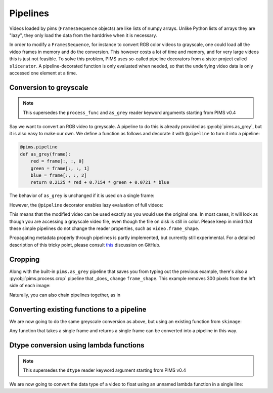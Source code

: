 Pipelines
=========

.. ipython:: python
   :suppress:

   from pims.tests.test_common import save_dummy_png, clean_dummy_png
   filenames = ['img-{0}.png'.format(i) for i in range(9)]
   save_dummy_png('.', filenames, (256, 256, 3))
   from pims import ImageSequence
   video = ImageSequence('img-*.png')

   def _as_grey(frame):
       red = frame[:, :, 0]
       green = frame[:, :, 1]
       blue = frame[:, :, 2]
       return 0.2125 * red + 0.7154 * green + 0.0721 * blue

   from slicerator import pipeline
   as_grey = pipeline(_as_grey)

Videos loaded by pims (``FramesSequence`` objects) are like lists of numpy
arrays. Unlike Python lists of arrays they are "lazy", they only load the data
from the harddrive when it is necessary.

In order to modify a ``FramesSequence``, for instance to convert RGB color
videos to grayscale, one could load all the video frames in memory and do the
conversion. This however costs a lot of time and memory, and for very large
videos this is just not feasible. To solve this problem, PIMS uses
so-called pipeline decorators from a sister project called ``slicerator``.
A pipeline-decorated function is only evaluated when needed, so that the
underlying video data is only accessed one element at a time.

Conversion to greyscale
-----------------------

.. note:: This supersedes the ``process_func`` and ``as_grey`` reader keyword
 arguments starting from PIMS v0.4

Say we want to convert an RGB video to greyscale. A pipeline to do this is
already provided as :py:obj:`pims.as_grey`, but it is also easy to make our own.
We define a function as follows and decorate it with ``@pipeline`` to turn
it into a pipeline:

.. code-block:: python

   @pims.pipeline
   def as_grey(frame):
       red = frame[:, :, 0]
       green = frame[:, :, 1]
       blue = frame[:, :, 2]
       return 0.2125 * red + 0.7154 * green + 0.0721 * blue


The behavior of ``as_grey`` is unchanged if it is used on a single frame:

.. ipython:: python

   frame = video[0]
   print(frame.shape)   # the shape of the example video is RGB
   processed_frame = as_grey(frame)
   print(processed_frame.shape)  # the converted frame is indeed greyscale


However, the ``@pipeline`` decorator enables lazy evaluation of full videos:

.. ipython:: python

   processed_video = as_grey(video)  # this would not be possible without @pipeline
   # nothing has been converted yet!

   processed_frame = processed_video[0]  # now the conversion takes place
   print(processed_frame.shape)

This means that the modified video can be used exactly as you would use the
original one. In most cases, it will look as though you are accessing
a grayscale video file, even though the file on disk is still in color.
Please keep in mind that these simple pipelines do not change the reader
properties, such as ``video.frame_shape``.

Propagating metadata properly through
pipelines is partly implemented, but currently still experimental.
For a detailed description of this tricky point, please consult
`this <https://github.com/soft-matter/slicerator/pull/5#issuecomment-143560978>`_
discussion on GitHub.


Cropping
--------

Along with the built-in ``pims.as_grey`` pipeline that saves you from typing out
the previous example, there's also a :py:obj:`pims.process.crop` pipeline that _does_
change ``frame_shape``. This example removes 300 pixels from the left side of each
image:

.. ipython:: python

   cropped_video = pims.process.crop(video, ((0, 0), (300, 0)) )

   print('Original shape:', video.frame_shape)
   print('Cropped shape:', cropped_video.frame_shape)

   cropped_frame = cropped_video[0]  # now the cropping happens

   print('Cropped frame:' cropped_frame.shape)

Naturally, you can also chain pipelines together, as in

.. ipython:: python

   grey_cropped_video = pims.as_grey(cropped_video)


Converting existing functions to a pipeline
-------------------------------------------

We are now going to do the same greyscale conversion as above, but using an
existing function from ``skimage``:

.. ipython:: python

   from skimage.color import rgb2gray
   rgb2gray_pipeline = pipeline(rgb2gray)
   processed_video = rgb2gray_pipeline(video)
   processed_frame = processed_video[0]
   print(processed_frame.shape)


Any function that takes a single frame and returns a single frame can be converted
into a pipeline in this way.


Dtype conversion using lambda functions
---------------------------------------

.. note:: This supersedes the ``dtype`` reader keyword argument starting from PIMS v0.4

We are now going to convert the data type of a video to float using an
unnamed lambda function in a single line:

.. ipython:: python

   processed_video = pipeline(lambda x: x.astype(np.float))(video)
   processed_frame = processed_video[0]
   print(processed_frame.shape)

.. ipython:: python
   :suppress:

   clean_dummy_png('.', filenames)